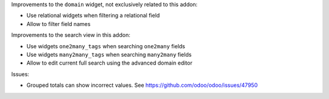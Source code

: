 Improvements to the ``domain`` widget, not exclusively related to this addon:

* Use relational widgets when filtering a relational field
* Allow to filter field names

Improvements to the search view in this addon:

* Use widgets ``one2many_tags`` when searching ``one2many`` fields
* Use widgets ``many2many_tags`` when searching ``many2many`` fields
* Allow to edit current full search using the advanced domain editor

Issues:

* Grouped totals can show incorrect values. See https://github.com/odoo/odoo/issues/47950
